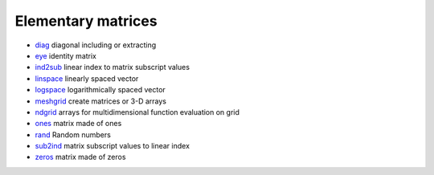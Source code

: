 


Elementary matrices
~~~~~~~~~~~~~~~~~~~


+ `diag`_ diagonal including or extracting
+ `eye`_ identity matrix
+ `ind2sub`_ linear index to matrix subscript values
+ `linspace`_ linearly spaced vector
+ `logspace`_ logarithmically spaced vector
+ `meshgrid`_ create matrices or 3-D arrays
+ `ndgrid`_ arrays for multidimensional function evaluation on grid
+ `ones`_ matrix made of ones
+ `rand`_ Random numbers
+ `sub2ind`_ matrix subscript values to linear index
+ `zeros`_ matrix made of zeros


.. _ind2sub: ind2sub.html
.. _ones: ones.html
.. _sub2ind: sub2ind.html
.. _linspace: linspace.html
.. _logspace: logspace.html
.. _eye: eye.html
.. _meshgrid: meshgrid.html
.. _zeros: zeros.html
.. _diag: diag.html
.. _ndgrid: ndgrid.html
.. _rand: rand.html


